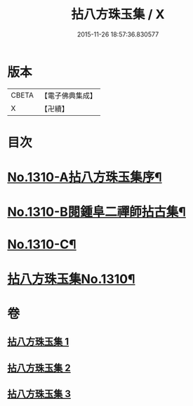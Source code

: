 #+TITLE: 拈八方珠玉集 / X
#+DATE: 2015-11-26 18:57:36.830577
* 版本
 |     CBETA|【電子佛典集成】|
 |         X|【卍續】    |

* 目次
* [[file:KR6q0257_001.txt::001-0634a1][No.1310-A拈八方珠玉集序¶]]
* [[file:KR6q0257_001.txt::0634b4][No.1310-B閱鍾阜二禪師拈古集¶]]
* [[file:KR6q0257_001.txt::0634b13][No.1310-C¶]]
* [[file:KR6q0257_001.txt::0634c4][拈八方珠玉集No.1310¶]]
* 卷
** [[file:KR6q0257_001.txt][拈八方珠玉集 1]]
** [[file:KR6q0257_002.txt][拈八方珠玉集 2]]
** [[file:KR6q0257_003.txt][拈八方珠玉集 3]]
